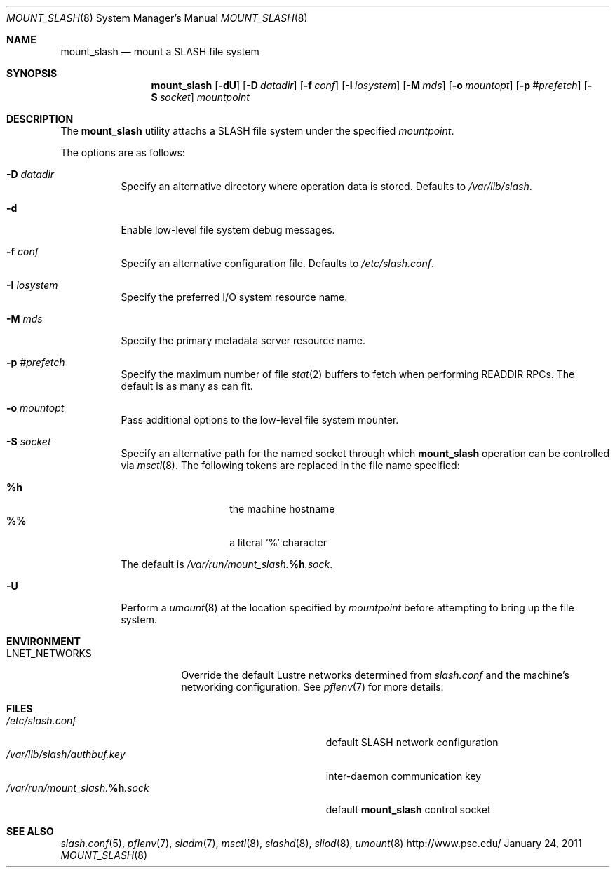 .\" $Id$
.\" %PSC_START_COPYRIGHT%
.\" -----------------------------------------------------------------------------
.\" Copyright (c) 2008-2011, Pittsburgh Supercomputing Center (PSC).
.\"
.\" Permission to use, copy, and modify this software and its documentation
.\" without fee for personal use or non-commercial use within your organization
.\" is hereby granted, provided that the above copyright notice is preserved in
.\" all copies and that the copyright and this permission notice appear in
.\" supporting documentation.  Permission to redistribute this software to other
.\" organizations or individuals is not permitted without the written permission
.\" of the Pittsburgh Supercomputing Center.  PSC makes no representations about
.\" the suitability of this software for any purpose.  It is provided "as is"
.\" without express or implied warranty.
.\" -----------------------------------------------------------------------------
.\" %PSC_END_COPYRIGHT%
.Dd January 24, 2011
.Dt MOUNT_SLASH 8
.ds volume PSC \- SLASH Administrator's Manual
.Os http://www.psc.edu/
.Sh NAME
.Nm mount_slash
.Nd mount a
.Tn SLASH
file system
.Sh SYNOPSIS
.Nm mount_slash
.Op Fl dU
.Op Fl D Ar datadir
.Op Fl f Ar conf
.Op Fl I Ar iosystem
.Op Fl M Ar mds
.Op Fl o Ar mountopt
.Op Fl p Ar #prefetch
.Op Fl S Ar socket
.Ar mountpoint
.Sh DESCRIPTION
The
.Nm
utility attachs a
.Tn SLASH
file system under the specified
.Ar mountpoint .
.Pp
The options are as follows:
.Bl -tag -width Ds
.It Fl D Ar datadir
Specify an alternative directory where operation data is stored.
Defaults to
.Pa /var/lib/slash .
.It Fl d
Enable low-level file system debug messages.
.It Fl f Ar conf
Specify an alternative configuration file.
Defaults to
.Pa /etc/slash.conf .
.It Fl I Ar iosystem
Specify the preferred
.Tn I/O
system resource name.
.It Fl M Ar mds
Specify the primary metadata server resource name.
.It Fl p Ar #prefetch
Specify the maximum number of file
.Xr stat 2
buffers to fetch when performing
.Tn READDIR RPC Ns s .
The default is as many as can fit.
.It Fl o Ar mountopt
Pass additional options to the low-level file system mounter.
.It Fl S Ar socket
Specify an alternative path for the named socket through which
.Nm
operation can be controlled via
.Xr msctl 8 .
The following tokens are replaced in the file name specified:
.Pp
.Bl -tag -offset indent -width Ds -compact
.It Ic %h
the machine hostname
.It Ic %%
a literal
.Sq %
character
.El
.Pp
The default is
.Pa /var/run/mount_slash. Ns Ic %h Ns Pa .sock .
.It Fl U
Perform a
.Xr umount 8
at the location specified by
.Ar mountpoint
before attempting to bring up the file system.
.El
.Sh ENVIRONMENT
.Bl -tag -width LNET_NETWORKSx
.It Ev LNET_NETWORKS
Override the default Lustre networks determined from
.Pa slash.conf
and the machine's networking configuration.
See
.Xr pflenv 7
for more details.
.El
.Sh FILES
.Bl -tag -width Pa -compact
.It Pa /etc/slash.conf
default
.Tn SLASH
network configuration
.It Pa /var/lib/slash/authbuf.key
inter-daemon communication key
.It Xo
.Pa /var/run/mount_slash. Ns Ic %h Ns Pa .sock
.Xc
default
.Nm
control socket
.El
.Sh SEE ALSO
.Xr slash.conf 5 ,
.Xr pflenv 7 ,
.Xr sladm 7 ,
.Xr msctl 8 ,
.Xr slashd 8 ,
.Xr sliod 8 ,
.Xr umount 8
